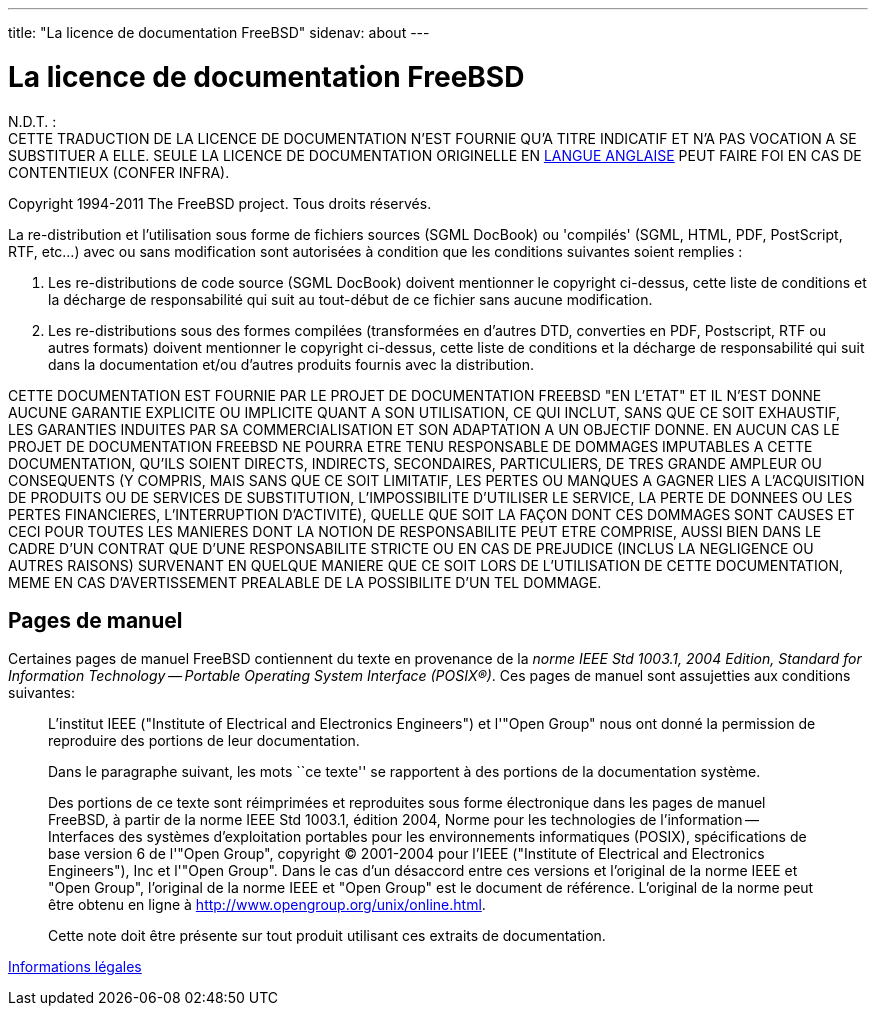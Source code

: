 ---
title: "La licence de documentation FreeBSD"
sidenav: about
--- 

= La licence de documentation FreeBSD

N.D.T. : +
CETTE TRADUCTION DE LA LICENCE DE DOCUMENTATION N'EST FOURNIE QU'A TITRE INDICATIF ET N'A PAS VOCATION A SE SUBSTITUER A ELLE. SEULE LA LICENCE DE DOCUMENTATION ORIGINELLE EN link:https://www.FreeBSD.org/copyright/freebsd-doc-license/[LANGUE ANGLAISE] PEUT FAIRE FOI EN CAS DE CONTENTIEUX (CONFER INFRA).

Copyright 1994-2011 The FreeBSD project. Tous droits réservés.

La re-distribution et l'utilisation sous forme de fichiers sources (SGML DocBook) ou 'compilés' (SGML, HTML, PDF, PostScript, RTF, etc...) avec ou sans modification sont autorisées à condition que les conditions suivantes soient remplies :

. Les re-distributions de code source (SGML DocBook) doivent mentionner le copyright ci-dessus, cette liste de conditions et la décharge de responsabilité qui suit au tout-début de ce fichier sans aucune modification.
. Les re-distributions sous des formes compilées (transformées en d'autres DTD, converties en PDF, Postscript, RTF ou autres formats) doivent mentionner le copyright ci-dessus, cette liste de conditions et la décharge de responsabilité qui suit dans la documentation et/ou d'autres produits fournis avec la distribution.

CETTE DOCUMENTATION EST FOURNIE PAR LE PROJET DE DOCUMENTATION FREEBSD "EN L'ETAT" ET IL N'EST DONNE AUCUNE GARANTIE EXPLICITE OU IMPLICITE QUANT A SON UTILISATION, CE QUI INCLUT, SANS QUE CE SOIT EXHAUSTIF, LES GARANTIES INDUITES PAR SA COMMERCIALISATION ET SON ADAPTATION A UN OBJECTIF DONNE. EN AUCUN CAS LE PROJET DE DOCUMENTATION FREEBSD NE POURRA ETRE TENU RESPONSABLE DE DOMMAGES IMPUTABLES A CETTE DOCUMENTATION, QU'ILS SOIENT DIRECTS, INDIRECTS, SECONDAIRES, PARTICULIERS, DE TRES GRANDE AMPLEUR OU CONSEQUENTS (Y COMPRIS, MAIS SANS QUE CE SOIT LIMITATIF, LES PERTES OU MANQUES A GAGNER LIES A L'ACQUISITION DE PRODUITS OU DE SERVICES DE SUBSTITUTION, L'IMPOSSIBILITE D'UTILISER LE SERVICE, LA PERTE DE DONNEES OU LES PERTES FINANCIERES, L'INTERRUPTION D'ACTIVITE), QUELLE QUE SOIT LA FAÇON DONT CES DOMMAGES SONT CAUSES ET CECI POUR TOUTES LES MANIERES DONT LA NOTION DE RESPONSABILITE PEUT ETRE COMPRISE, AUSSI BIEN DANS LE CADRE D'UN CONTRAT QUE D'UNE RESPONSABILITE STRICTE OU EN CAS DE PREJUDICE (INCLUS LA NEGLIGENCE OU AUTRES RAISONS) SURVENANT EN QUELQUE MANIERE QUE CE SOIT LORS DE L'UTILISATION DE CETTE DOCUMENTATION, MEME EN CAS D'AVERTISSEMENT PREALABLE DE LA POSSIBILITE D'UN TEL DOMMAGE.

== Pages de manuel

Certaines pages de manuel FreeBSD contiennent du texte en provenance de la _norme IEEE Std 1003.1, 2004 Edition, Standard for Information Technology -- Portable Operating System Interface (POSIX(R))_. Ces pages de manuel sont assujetties aux conditions suivantes:

____
L'institut IEEE ("Institute of Electrical and Electronics Engineers") et l'"Open Group" nous ont donné la permission de reproduire des portions de leur documentation.

Dans le paragraphe suivant, les mots ``ce texte'' se rapportent à des portions de la documentation système.

Des portions de ce texte sont réimprimées et reproduites sous forme électronique dans les pages de manuel FreeBSD, à partir de la norme IEEE Std 1003.1, édition 2004, Norme pour les technologies de l'information -- Interfaces des systèmes d'exploitation portables pour les environnements informatiques (POSIX), spécifications de base version 6 de l'"Open Group", copyright (C) 2001-2004 pour l'IEEE ("Institute of Electrical and Electronics Engineers"), Inc et l'"Open Group". Dans le cas d'un désaccord entre ces versions et l'original de la norme IEEE et "Open Group", l'original de la norme IEEE et "Open Group" est le document de référence. L'original de la norme peut être obtenu en ligne à http://www.opengroup.org/unix/online.html.

Cette note doit être présente sur tout produit utilisant ces extraits de documentation.
____

link:..[Informations légales]
